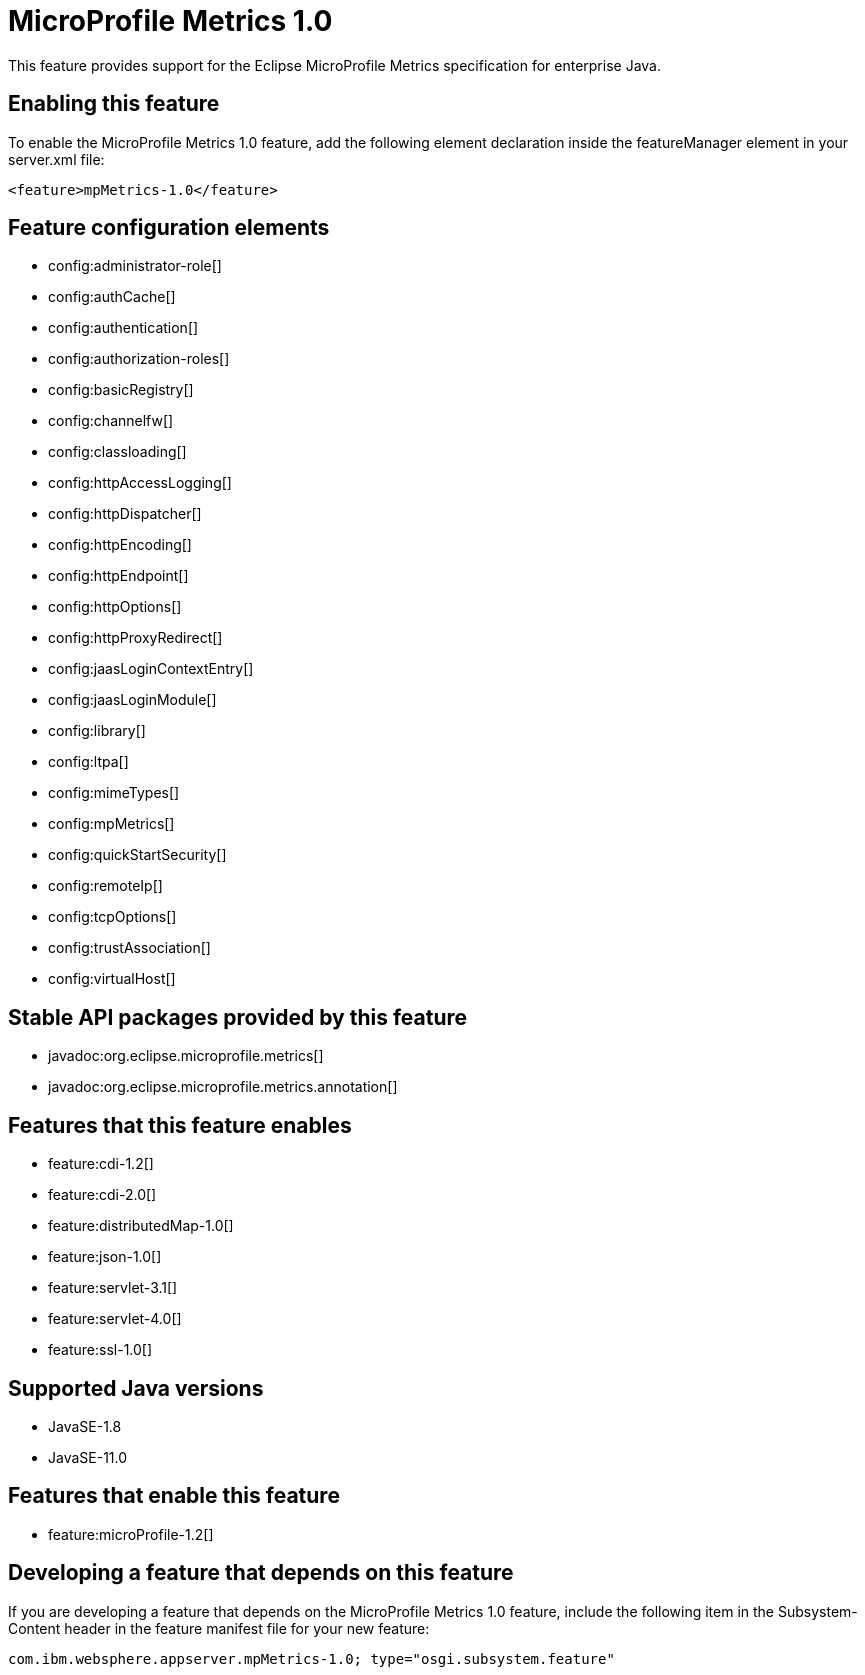 = MicroProfile Metrics 1.0
:linkcss: 
:page-layout: feature
:nofooter: 

// tag::description[]
This feature provides support for the Eclipse MicroProfile Metrics specification for enterprise Java.

// end::description[]
// tag::enable[]
== Enabling this feature
To enable the MicroProfile Metrics 1.0 feature, add the following element declaration inside the featureManager element in your server.xml file:


----
<feature>mpMetrics-1.0</feature>
----
// end::enable[]
// tag::config[]

== Feature configuration elements
* config:administrator-role[]
* config:authCache[]
* config:authentication[]
* config:authorization-roles[]
* config:basicRegistry[]
* config:channelfw[]
* config:classloading[]
* config:httpAccessLogging[]
* config:httpDispatcher[]
* config:httpEncoding[]
* config:httpEndpoint[]
* config:httpOptions[]
* config:httpProxyRedirect[]
* config:jaasLoginContextEntry[]
* config:jaasLoginModule[]
* config:library[]
* config:ltpa[]
* config:mimeTypes[]
* config:mpMetrics[]
* config:quickStartSecurity[]
* config:remoteIp[]
* config:tcpOptions[]
* config:trustAssociation[]
* config:virtualHost[]
// end::config[]
// tag::apis[]

== Stable API packages provided by this feature
* javadoc:org.eclipse.microprofile.metrics[]
* javadoc:org.eclipse.microprofile.metrics.annotation[]
// end::apis[]
// tag::requirements[]

== Features that this feature enables
* feature:cdi-1.2[]
* feature:cdi-2.0[]
* feature:distributedMap-1.0[]
* feature:json-1.0[]
* feature:servlet-3.1[]
* feature:servlet-4.0[]
* feature:ssl-1.0[]
// end::requirements[]
// tag::java-versions[]

== Supported Java versions

* JavaSE-1.8
* JavaSE-11.0
// end::java-versions[]
// tag::dependencies[]

== Features that enable this feature
* feature:microProfile-1.2[]
// end::dependencies[]
// tag::feature-require[]

== Developing a feature that depends on this feature
If you are developing a feature that depends on the MicroProfile Metrics 1.0 feature, include the following item in the Subsystem-Content header in the feature manifest file for your new feature:


[source,]
----
com.ibm.websphere.appserver.mpMetrics-1.0; type="osgi.subsystem.feature"
----
// end::feature-require[]
// tag::spi[]
// end::spi[]
